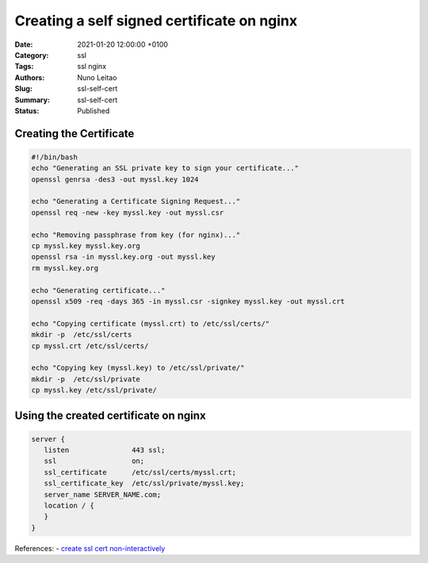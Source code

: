 Creating a self signed certificate on nginx
###########################################

:Date: 2021-01-20 12:00:00 +0100
:Category: ssl
:Tags: ssl nginx
:Authors: Nuno Leitao
:Slug: ssl-self-cert
:Summary: ssl-self-cert
:Status: Published

Creating the Certificate
========================

.. code-block:: SHELL

    #!/bin/bash
    echo "Generating an SSL private key to sign your certificate..."
    openssl genrsa -des3 -out myssl.key 1024
   
    echo "Generating a Certificate Signing Request..."
    openssl req -new -key myssl.key -out myssl.csr
   
    echo "Removing passphrase from key (for nginx)..."
    cp myssl.key myssl.key.org
    openssl rsa -in myssl.key.org -out myssl.key
    rm myssl.key.org
   
    echo "Generating certificate..."
    openssl x509 -req -days 365 -in myssl.csr -signkey myssl.key -out myssl.crt
   
    echo "Copying certificate (myssl.crt) to /etc/ssl/certs/"
    mkdir -p  /etc/ssl/certs
    cp myssl.crt /etc/ssl/certs/
   
    echo "Copying key (myssl.key) to /etc/ssl/private/"
    mkdir -p  /etc/ssl/private
    cp myssl.key /etc/ssl/private/


Using the created certificate on nginx
======================================

.. code-block:: NGINX

    server {
       listen               443 ssl;
       ssl                  on;
       ssl_certificate      /etc/ssl/certs/myssl.crt;
       ssl_certificate_key  /etc/ssl/private/myssl.key;
       server_name SERVER_NAME.com;
       location / {
       }
    }

References:
- `create ssl cert non-interactively <https://unix.stackexchange.com/questions/104171/create-ssl-certificate-non-interactively>`_
